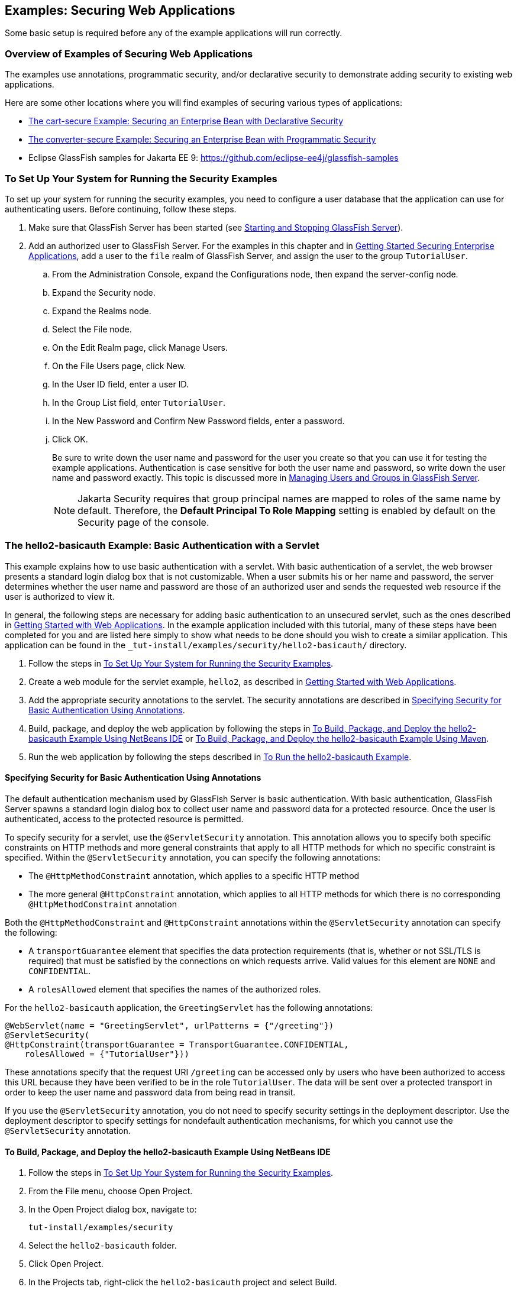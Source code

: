 == Examples: Securing Web Applications

Some basic setup is required before any of the example applications will run correctly.

=== Overview of Examples of Securing Web Applications

The examples use annotations, programmatic security, and/or declarative security to demonstrate adding security to existing web applications.

Here are some other locations where you will find examples of securing various types of applications:

* xref:security-jakartaee/security-jakartaee.adoc#_the_cart_secure_example_securing_an_enterprise_bean_with_declarative_security[The cart-secure Example: Securing an Enterprise Bean with Declarative Security]

* xref:security-jakartaee/security-jakartaee.adoc#_the_converter_secure_example_securing_an_enterprise_bean_with_programmatic_security[The converter-secure Example: Securing an Enterprise Bean with Programmatic Security]

* Eclipse GlassFish samples for Jakarta EE 9: https://github.com/eclipse-ee4j/glassfish-samples[^]

=== To Set Up Your System for Running the Security Examples

To set up your system for running the security examples, you need to configure a user database that the application can use for authenticating users.
Before continuing, follow these steps.

. Make sure that GlassFish Server has been started (see xref:intro:usingexamples/usingexamples.adoc#_starting_and_stopping_glassfish_server[Starting and Stopping GlassFish Server]).

. Add an authorized user to GlassFish Server.
For the examples in this chapter and in xref:security-jakartaee/security-jakartaee.adoc#_getting_started_securing_enterprise_applications[Getting Started Securing Enterprise Applications], add a user to the `file` realm of GlassFish Server, and assign the user to the group `TutorialUser`.

.. From the Administration Console, expand the Configurations node, then expand the server-config node.

.. Expand the Security node.

.. Expand the Realms node.

.. Select the File node.

.. On the Edit Realm page, click Manage Users.

.. On the File Users page, click New.

.. In the User ID field, enter a user ID.

.. In the Group List field, enter `TutorialUser`.

.. In the New Password and Confirm New Password fields, enter a password.

.. Click OK.
+
Be sure to write down the user name and password for the user you create so that you can use it for testing the example applications.
Authentication is case sensitive for both the user name and password, so write down the user name and password exactly.
This topic is discussed more in xref:security-intro/security-intro.adoc#_managing_users_and_groups_in_glassfish_server[Managing Users and Groups in GlassFish Server].
+
[NOTE]
Jakarta Security requires that group principal names are mapped to roles of the same name by default.
Therefore, the *Default Principal To Role Mapping* setting is enabled by default on the Security page of the console.

=== The hello2-basicauth Example: Basic Authentication with a Servlet

This example explains how to use basic authentication with a servlet.
With basic authentication of a servlet, the web browser presents a standard login dialog box that is not customizable.
When a user submits his or her name and password, the server determines whether the user name and password are those of an authorized user and sends the requested web resource if the user is authorized to view it.

In general, the following steps are necessary for adding basic authentication to an unsecured servlet, such as the ones described in xref:web:webapp/webapp.adoc#_getting_started_with_web_applications[Getting Started with Web Applications].
In the example application included with this tutorial, many of these steps have been completed for you and are listed here simply to show what needs to be done should you wish to create a similar application.
This application can be found in the `_tut-install_/examples/security/hello2-basicauth/` directory.

. Follow the steps in <<_to_set_up_your_system_for_running_the_security_examples>>.

. Create a web module for the servlet example, `hello2`, as described in xref:web:webapp/webapp.adoc#_getting_started_with_web_applications[Getting Started with Web Applications].

. Add the appropriate security annotations to the servlet. The security annotations are described in <<_specifying_security_for_basic_authentication_using_annotations>>.

. Build, package, and deploy the web application by following the steps in <<_to_build_package_and_deploy_the_hello2_basicauth_example_using_netbeans_ide>> or <<_to_build_package_and_deploy_the_hello2_basicauth_example_using_maven>>.

. Run the web application by following the steps described in <<_to_run_the_hello2_basicauth_example>>.

==== Specifying Security for Basic Authentication Using Annotations

The default authentication mechanism used by GlassFish Server is basic authentication.
With basic authentication, GlassFish Server spawns a standard login dialog box to collect user name and password data for a protected resource.
Once the user is authenticated, access to the protected resource is permitted.

To specify security for a servlet, use the `@ServletSecurity` annotation.
This annotation allows you to specify both specific constraints on HTTP methods and more general constraints that apply to all HTTP methods for which no specific constraint is specified.
Within the `@ServletSecurity` annotation, you can specify the following annotations:

* The `@HttpMethodConstraint` annotation, which applies to a specific HTTP method

* The more general `@HttpConstraint` annotation, which applies to all HTTP methods for which there is no corresponding `@HttpMethodConstraint` annotation

Both the `@HttpMethodConstraint` and `@HttpConstraint` annotations within the `@ServletSecurity` annotation can specify the following:

* A `transportGuarantee` element that specifies the data protection requirements (that is, whether or not SSL/TLS is required) that must be satisfied by the connections on which requests arrive.
Valid values for this element are `NONE` and `CONFIDENTIAL`.

* A `rolesAllowed` element that specifies the names of the authorized roles.

For the `hello2-basicauth` application, the `GreetingServlet` has the following annotations:

[source,java]
----
@WebServlet(name = "GreetingServlet", urlPatterns = {"/greeting"})
@ServletSecurity(
@HttpConstraint(transportGuarantee = TransportGuarantee.CONFIDENTIAL,
    rolesAllowed = {"TutorialUser"}))
----

These annotations specify that the request URI `/greeting` can be accessed only by users who have been authorized to access this URL because they have been verified to be in the role `TutorialUser`.
The data will be sent over a protected transport in order to keep the user name and password data from being read in transit.

If you use the `@ServletSecurity` annotation, you do not need to specify security settings in the deployment descriptor.
Use the deployment descriptor to specify settings for nondefault authentication mechanisms, for which you cannot use the `@ServletSecurity` annotation.

==== To Build, Package, and Deploy the hello2-basicauth Example Using NetBeans IDE

. Follow the steps in <<_to_set_up_your_system_for_running_the_security_examples>>.

. From the File menu, choose Open Project.

. In the Open Project dialog box, navigate to:
+
----
tut-install/examples/security
----

. Select the `hello2-basicauth` folder.

. Click Open Project.

. In the Projects tab, right-click the `hello2-basicauth` project and select Build.
+
This command builds and deploys the example application to your GlassFish Server instance.

==== To Build, Package, and Deploy the hello2-basicauth Example Using Maven

. Follow the steps in <<_to_set_up_your_system_for_running_the_security_examples>>.

. In a terminal window, go to:
+
----
tut-install/examples/security/hello2-basicauth/
----

. Enter the following command:
+
[source,shell]
----
mvn install
----
+
This command builds and packages the application into a WAR file, `hello2-basicauth.war`, that is located in the `target` directory, then deploys the WAR file.

==== To Run the hello2-basicauth Example

. In a web browser, enter the following URL:
+
----
https://localhost:8181/hello2-basicauth/greeting
----
+
You may be prompted to accept the security certificate for the server.
If so, accept the security certificate.
If the browser warns that the certificate is invalid because it is self-signed, add a security exception for the application.
+
An Authentication Required dialog box appears.
Its appearance varies, depending on the browser you use.

. Enter a user name and password combination that corresponds to a user who has already been created in the `file` realm of GlassFish Server and has been assigned to the group `TutorialUser`; then click OK.
+
Basic authentication is case sensitive for both the user name and password, so enter the user name and password exactly as defined for GlassFish Server.
+
The server returns the requested resource if all the following conditions are met:

** A user with the user name you entered is defined for GlassFish Server.

** The user with the user name you entered has the password you entered.

** The user name and password combination you entered is assigned to the group `TutorialUser` in GlassFish Server.

** The role of `TutorialUser`, as defined for the application, is mapped to the group `TutorialUser`, as defined for GlassFish Server.

. Enter a name in the field and click Submit.
+
Because you have already been authorized, the name you enter in this step does not have any limitations.
You have unlimited access to the application now.
+
The application responds by saying "Hello" to the name you entered.

=== The hello1-formauth Example: Form-Based Authentication with a Jakarta Faces Application

This example explains how to use form-based authentication with a Jakarta Faces application.
With form-based authentication, you can customize the login screen and error pages that are presented to the web client for authentication of the user name and password.
When a user submits his or her name and password, the server determines whether the user name and password are those of an authorized user and, if authorized, sends the requested web resource.

This example, `hello1-formauth`, adds security to the basic Jakarta Faces application shown in xref:web:webapp/webapp.adoc#_a_web_module_that_uses_jakarta_faces_technology_the_hello1_example[A Web Module That Uses Jakarta Faces Technology: The hello1 Example].

In general, the steps necessary for adding form-based authentication to an unsecured Jakarta Faces application are similar to those described in <<_the_hello2_basicauth_example_basic_authentication_with_a_servlet>>.
The major difference is that you must use a deployment descriptor to specify the use of form-based authentication, as described in <<_specifying_security_for_the_form_based_authentication_example>>.
In addition, you must create a login form page and a login error page, as described in <<_creating_the_login_form_and_the_error_page>>.

This application can be found in the `_tut-install_/examples/security/hello1-formauth/` directory.

==== Creating the Login Form and the Error Page

When using form-based login mechanisms, you must specify a page that contains the form you want to use to obtain the user name and password, as well as a page to display if login authentication fails.
This section discusses the login form and the error page used in this example.
<<_specifying_security_for_the_form_based_authentication_example>> shows how you specify these pages in the deployment descriptor.

The login page can be an HTML page or a servlet, and it must return an HTML page containing a form that conforms to specific naming conventions (see the Jakarta Servlet 5.0 specification for more information on these requirements).
To do this, include the elements that accept user name and password information between `<form></form>` tags in your login page.
The content of an HTML page or servlet for a login page should be coded as follows:

[source,html]
----
<form method="post" action="j_security_check">
    <input type="text" name="j_username">
    <input type="password" name= "j_password">
</form>
----

The full code for the login page used in this example can be found at `_tut-install_/examples/security/hello1-formauth/src/main/webapp/login.html`.
Here is the code for this page:

[source,html]
----
<html lang="en">
    <head>
        <title>Login Form</title>
    </head>
    <body>
        <h2>Hello, please log in:</h2>
        <form method="post" action="j_security_check">
            <table role="presentation">
                <tr>
                    <td>Please type your user name: </td>
                    <td><input type="text" name="j_username"
                               size="20"/></td>
                </tr>
                <tr>
                    <td>Please type your password: </td>
                    <td><input type="password" name="j_password"
                               size="20"/></td>
                </tr>
            </table>
            <p></p>
            <input type="submit" value="Submit"/>
            &nbsp;
            <input type="reset" value="Reset"/>
        </form>
    </body>
</html>
----

The login error page is displayed if the user enters a user name and password combination that is not authorized to access the protected URI.
For this example, the login error page can be found at `_tut-install_/examples/security/hello1-formauth/src/main/webapp/error.html`.
For this example, the login error page explains the reason for receiving the error page and provides a link that will allow the user to try again.
Here is the code for this page:

[source,html]
----
<html lang="en">
    <head>
        <title>Login Error</title>
    </head>
    <body>
        <h2>Invalid user name or password.</h2>

        <p>Please enter a user name or password that is authorized to access
           this application. For this application, this means a user that
           has been created in the <code>file</code> realm and has been
           assigned to the <em>group</em> of <code>TutorialUser</code>.</p>
        <p><a href="login.html">Return to login page</a></p>
    </body>
</html>
----

==== Specifying Security for the Form-Based Authentication Example

This example takes a very simple servlet-based web application and adds form-based security.
To specify form-based instead of basic authentication for a Jakarta Faces example, you must use the deployment descriptor.

The following sample code shows the security elements added to the deployment descriptor for this example, which can be found in `_tut-install_/examples/security/hello1-formauth/src/main/webapp/WEB-INF/web.xml`:

[source,xml]
----
    <security-constraint>
        <display-name>Constraint1</display-name>
        <web-resource-collection>
            <web-resource-name>wrcoll</web-resource-name>
            <description/>
            <url-pattern>/*</url-pattern>
        </web-resource-collection>
        <auth-constraint>
            <description/>
            <role-name>TutorialUser</role-name>
        </auth-constraint>
    </security-constraint>

    <login-config>
        <auth-method>FORM</auth-method>
        <realm-name>file</realm-name>
        <form-login-config>
            <form-login-page>/login.xhtml</form-login-page>
            <form-error-page>/error.xhtml</form-error-page>
        </form-login-config>
    </login-config>

    <security-role>
        <description/>
        <role-name>TutorialUser</role-name>
    </security-role>
----

==== To Build, Package, and Deploy the hello1-formauth Example Using NetBeans IDE

. Follow the steps in <<_to_set_up_your_system_for_running_the_security_examples>>.

. From the File menu, choose Open Project.

. In the Open Project dialog box, navigate to:
+
----
tut-install/examples/security
----

. Select the `hello1-formauth` folder.

. Click Open Project.

. In the Projects tab, right-click the `hello1-formauth` project and select Run.
+
This command builds and deploys the example application to your GlassFish Server instance, then opens it in a browser.

==== To Build, Package, and Deploy the hello1-formauth Example Using Maven and the asadmin Command

. Follow the steps in <<_to_set_up_your_system_for_running_the_security_examples>>.

. In a terminal window, go to:
+
----
tut-install/examples/security/hello1-formauth/
----

. Enter the following command at the terminal window or command prompt:
+
[source,shell]
----
mvn install
----
+
This command builds and packages the application into a WAR file, `hello1-formauth.war`, that is located in the `target` directory, then deploys the WAR file to GlassFish Server.

==== To Run the hello1-formauth Example

To run the web client for `hello1-formauth`, follow these steps.

. Open a web browser to the following URL:
+
----
http://localhost:8080/hello1-formauth/
----

. In the login form, enter a user name and password combination that corresponds to a user who has already been created in the `file` realm of GlassFish Server and has been assigned to the group `TutorialUser`.
+
Form-based authentication is case sensitive for both the user name and password, so enter the user name and password exactly as defined for GlassFish Server.

. Click Submit.
+
If you entered `My_Name` as the name and `My_Pwd` for the password, the server returns the requested resource if all the following conditions are met.
+

* A user with the user name `My_Name` is defined for GlassFish Server.

* The user with the user name `My_Name` has a password `My_Pwd` defined for GlassFish Server.

* The user `My_Name` with the password `My_Pwd` is assigned to the group `TutorialUser` on GlassFish Server.

* The role `TutorialUser`, as defined for the application, is mapped to the group `TutorialUser`, as defined for GlassFish Server.

+
When these conditions are met and the server has authenticated the user, the application appears.

. Enter your name and click Submit.
+
Because you have already been authorized, the name you enter in this step does not have any limitations.
You have unlimited access to the application now.
+
The application responds by saying "Hello" to you.

==== Next Steps

For additional testing and to see the login error page generated, close and reopen your browser, enter the application URL, and enter a user name and password that are not authorized.
